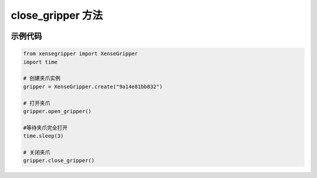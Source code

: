 .. _tag_Gripper_close_gripper_:

close_gripper 方法
=========================

.. container:: step-block

    .. py:method:: XenseGripper.close_gripper(self)
        :module: xensegripper

        关闭夹爪（将夹爪位置设置为关闭状态）。

        该方法通过调用 :meth:`~XenseGripper.set_gripper_position` 实现，
        固定将位置设为 82 mm(完全打开),速度为 40 mm/s,力为 27 N。

示例代码
--------

.. container:: step-block

    .. code-block:: python

        from xensegripper import XenseGripper
        import time

        # 创建夹爪实例
        gripper = XenseGripper.create("9a14e81bb832")  

        # 打开夹爪
        gripper.open_gripper()

        #等待夹爪完全打开
        time.sleep(3)

        # 关闭夹爪
        gripper.close_gripper()